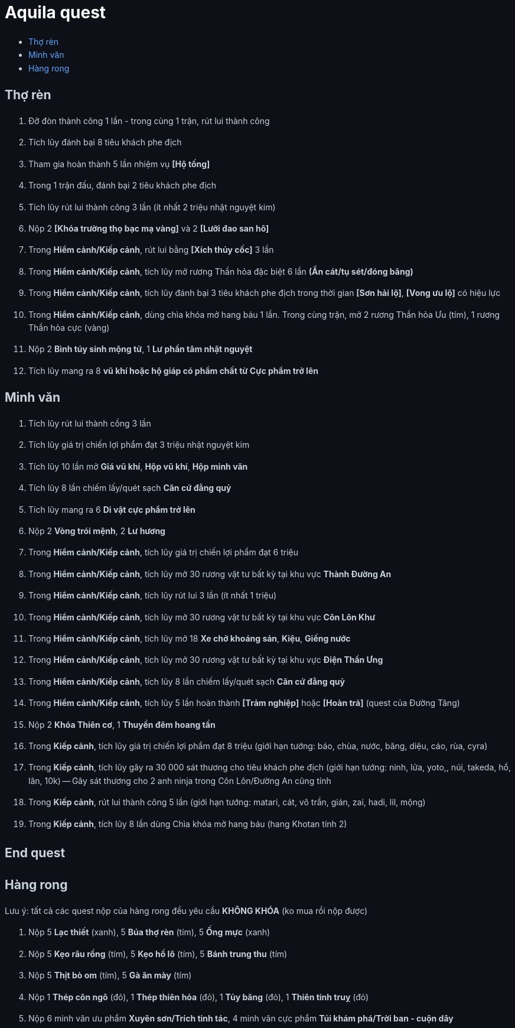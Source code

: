 = Aquila quest
:last-update-label!:
:toc:
:toc-title:

== Thợ rèn

. Đỡ đòn thành công 1 lần - trong cùng 1 trận, rút lui thành công
. Tích lũy đánh bại 8 tiêu khách phe địch
. Tham gia hoàn thành 5 lần nhiệm vụ *[Hộ tống]*
. Trong 1 trận đấu, đánh bại 2 tiêu khách phe địch
. Tích lũy rút lui thành công 3 lần (ít nhất 2 triệu nhật nguyệt kim)
. Nộp 2 *[Khóa trường thọ bạc mạ vàng]* và 2 *[Lưỡi đao san hô]*
. Trong *Hiểm cảnh/Kiếp cảnh*, rút lui bằng *[Xích thủy cốc]* 3 lần
. Trong *Hiểm cảnh/Kiếp cảnh*, tích lũy mở rương Thần hỏa đặc biệt 6 lần *(Ẩn cát/tụ sét/đóng băng)*
. Trong *Hiểm cảnh/Kiếp cảnh*, tích lũy đánh bại 3 tiêu khách phe địch trong thời gian *[Sơn hải lộ]*, *[Vong ưu lộ]* có hiệu lực
. Trong *Hiểm cảnh/Kiếp cảnh*, dùng chìa khóa mở hang báu 1 lần. Trong cùng trận, mở 2 rương Thần hỏa Ưu (tím), 1 rương Thần hỏa cực (vàng)
. Nộp 2 *Bình túy sinh mộng tử*, 1 *Lư phần tâm nhật nguyệt*
. Tích lũy mang ra 8 *vũ khí hoặc hộ giáp có phẩm chất từ Cực phẩm trở lên*

== Minh văn

. Tích lũy rút lui thành cồng 3 lần
. Tích lũy giá trị chiến lợi phẩm đạt 3 triệu nhật nguyệt kim
. Tích lũy 10 lần mở *Giá vũ khí*, *Hộp vũ khí*, *Hộp minh văn*
. Tích lũy 8 lần chiếm lấy/quét sạch *Căn cứ đằng quỷ*
. Tích lũy mang ra 6 *Di vật cực phẩm trở lên*
. Nộp 2 *Vòng trói mệnh*, 2 *Lư hương*
. Trong *Hiểm cảnh/Kiếp cảnh*, tích lũy giá trị chiến lợi phẩm đạt 6 triệu
. Trong *Hiểm cảnh/Kiếp cảnh*, tích lũy mở 30 rương vật tư bất kỳ tại khu vực *Thành Đường An*
. Trong *Hiểm cảnh/Kiếp cảnh*, tích lũy rút lui 3 lần (ít nhất 1 triệu)
. Trong *Hiểm cảnh/Kiếp cảnh*, tích lũy mở 30 rương vật tư bất kỳ tại khu vực *Côn Lôn Khư*
. Trong *Hiểm cảnh/Kiếp cảnh*, tích lũy mở 18 *Xe chở khoáng sản*, *Kiệu*, *Giếng nước*
. Trong *Hiểm cảnh/Kiếp cảnh*, tích lũy mở 30 rương vật tư bất kỳ tại khu vực *Điện Thần Ưng*
. Trong *Hiểm cảnh/Kiếp cảnh*, tích lũy 8 lần chiếm lấy/quét sạch *Căn cứ đằng quỷ*
. Trong *Hiểm cảnh/Kiếp cảnh*, tích lũy 5 lần hoàn thành *[Trảm nghiệp]* hoặc *[Hoàn trả]* (quest của Đường Tăng)
. Nộp 2 *Khóa Thiên cơ*, 1 *Thuyền đêm hoang tần*
. Trong *Kiếp cảnh*, tích lũy giá trị chiến lợi phẩm đạt 8 triệu (giới hạn tướng: báo, chùa, nước, băng, diệu, cáo, rùa, cyra)
. Trong *Kiếp cảnh*, tích lũy gây ra 30 000 sát thương cho tiêu khách phe địch (giới hạn tướng: ninh, lửa, yoto,, núi, takeda, hổ, lân, 10k) -- Gây sát thương cho 2 anh ninja trong Côn Lôn/Đường An cũng tính
. Trong *Kiếp cảnh*, rút lui thành công 5 lần (giới hạn tướng: matari, cát, vô trần, gián, zai, hadi, lil, mộng)
. Trong *Kiếp cảnh*, tích lũy 8 lần dùng Chìa khóa mở hang báu (hang Khotan tính 2)

[.big-text]
*End quest*


== Hàng rong

Lưu ý: tất cả các quest nộp của hàng rong đều yêu cầu *KHÔNG KHÓA* (ko mua rồi nộp được)

. Nộp 5 *Lạc thiết* (xanh), 5 *Búa thợ rèn* (tím), 5 *Ống mực* (xanh)
. Nộp 5 *Kẹo râu rồng* (tím), 5 *Kẹo hồ lô* (tím), 5 *Bánh trung thu* (tím)
. Nộp 5 *Thịt bò om* (tím), 5 *Gà ăn mày* (tím)
. Nộp 1 *Thép côn ngô* (đỏ), 1 *Thép thiên hỏa* (đỏ), 1 *Tủy băng* (đỏ), 1 *Thiên tinh truỵ* (đỏ)
. Nộp 6 minh văn ưu phẩm *Xuyên sơn/Trích tinh tác*, 4 minh văn cực phẩm *Túi khám phá/Trời ban - cuộn dây*




++++

<style>

a {
  color: #58a6ff;
  text-decoration: none;
}
a:hover {
  text-decoration: underline;
}


.big-text p {
  font-size: 1.5em;
}

#footer {
  display: none;
}

body {
  background-color: #0d1117;
  color: #c9d1d9;
  font-family: -apple-system, BlinkMacSystemFont, "Segoe UI", Roboto, Oxygen, Ubuntu, "Helvetica Neue", sans-serif;
  line-height: 1.6;
  padding: 20px;
}

/* Headings */
h1, h2, h3, h4, h5, h6 {
  color: #c9d1d9;
  margin-bottom: 16px;
  font-weight: bold;
}

#header > h1:first-child {
  color: white;
}


</style>
++++

